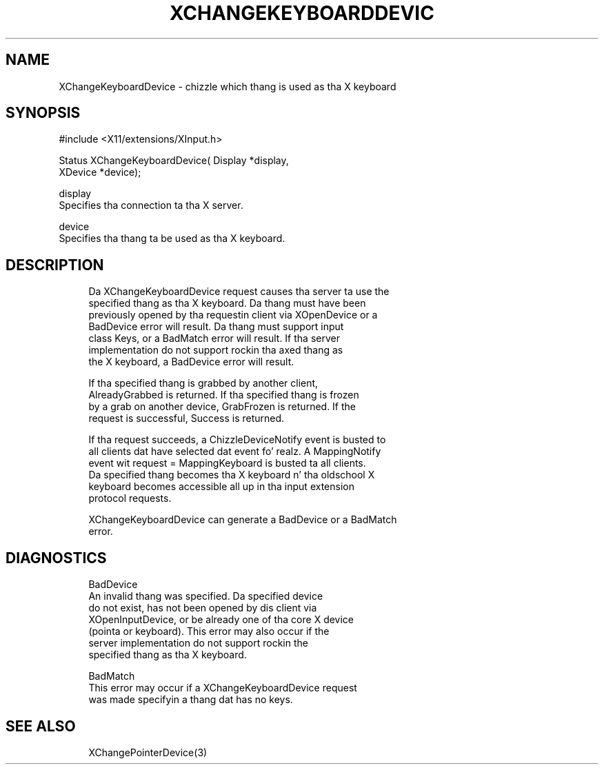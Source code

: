 '\" t
.\"     Title: xchangekeyboarddevice
.\"    Author: [FIXME: author] [see http://docbook.sf.net/el/author]
.\" Generator: DocBook XSL Stylesheets v1.77.1 <http://docbook.sf.net/>
.\"      Date: 03/09/2013
.\"    Manual: \ \&
.\"    Source: \ \&
.\"  Language: Gangsta
.\"
.TH "XCHANGEKEYBOARDDEVIC" "3" "03/09/2013" "\ \&" "\ \&"
.\" -----------------------------------------------------------------
.\" * Define some portabilitizzle stuff
.\" -----------------------------------------------------------------
.\" ~~~~~~~~~~~~~~~~~~~~~~~~~~~~~~~~~~~~~~~~~~~~~~~~~~~~~~~~~~~~~~~~~
.\" http://bugs.debian.org/507673
.\" http://lists.gnu.org/archive/html/groff/2009-02/msg00013.html
.\" ~~~~~~~~~~~~~~~~~~~~~~~~~~~~~~~~~~~~~~~~~~~~~~~~~~~~~~~~~~~~~~~~~
.ie \n(.g .ds Aq \(aq
.el       .ds Aq '
.\" -----------------------------------------------------------------
.\" * set default formatting
.\" -----------------------------------------------------------------
.\" disable hyphenation
.nh
.\" disable justification (adjust text ta left margin only)
.ad l
.\" -----------------------------------------------------------------
.\" * MAIN CONTENT STARTS HERE *
.\" -----------------------------------------------------------------
.SH "NAME"
XChangeKeyboardDevice \- chizzle which thang is used as tha X keyboard
.SH "SYNOPSIS"
.sp
.nf
#include <X11/extensions/XInput\&.h>
.fi
.sp
.nf
Status XChangeKeyboardDevice( Display *display,
                              XDevice *device);
.fi
.sp
.nf
display
       Specifies tha connection ta tha X server\&.
.fi
.sp
.nf
device
       Specifies tha thang ta be used as tha X keyboard\&.
.fi
.SH "DESCRIPTION"
.sp
.if n \{\
.RS 4
.\}
.nf
Da XChangeKeyboardDevice request causes tha server ta use the
specified thang as tha X keyboard\&. Da thang must have been
previously opened by tha requestin client via XOpenDevice or a
BadDevice error will result\&. Da thang must support input
class Keys, or a BadMatch error will result\&. If tha server
implementation do not support rockin tha axed thang as
the X keyboard, a BadDevice error will result\&.
.fi
.if n \{\
.RE
.\}
.sp
.if n \{\
.RS 4
.\}
.nf
If tha specified thang is grabbed by another client,
AlreadyGrabbed is returned\&. If tha specified thang is frozen
by a grab on another device, GrabFrozen is returned\&. If the
request is successful, Success is returned\&.
.fi
.if n \{\
.RE
.\}
.sp
.if n \{\
.RS 4
.\}
.nf
If tha request succeeds, a ChizzleDeviceNotify event is busted to
all clients dat have selected dat event\& fo' realz. A MappingNotify
event wit request = MappingKeyboard is busted ta all clients\&.
Da specified thang becomes tha X keyboard n' tha oldschool X
keyboard becomes accessible all up in tha input extension
protocol requests\&.
.fi
.if n \{\
.RE
.\}
.sp
.if n \{\
.RS 4
.\}
.nf
XChangeKeyboardDevice can generate a BadDevice or a BadMatch
error\&.
.fi
.if n \{\
.RE
.\}
.SH "DIAGNOSTICS"
.sp
.if n \{\
.RS 4
.\}
.nf
BadDevice
       An invalid thang was specified\&. Da specified device
       do not exist, has not been opened by dis client via
       XOpenInputDevice, or be already one of tha core X device
       (pointa or keyboard)\&. This error may also occur if the
       server implementation do not support rockin the
       specified thang as tha X keyboard\&.
.fi
.if n \{\
.RE
.\}
.sp
.if n \{\
.RS 4
.\}
.nf
BadMatch
       This error may occur if a XChangeKeyboardDevice request
       was made specifyin a thang dat has no keys\&.
.fi
.if n \{\
.RE
.\}
.SH "SEE ALSO"
.sp
.if n \{\
.RS 4
.\}
.nf
XChangePointerDevice(3)
.fi
.if n \{\
.RE
.\}
